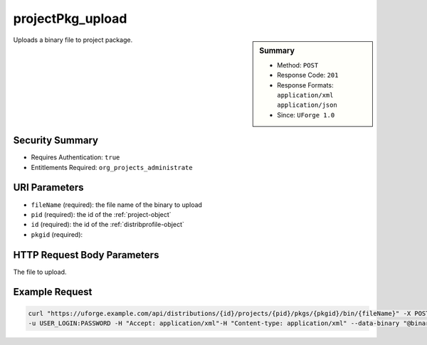 .. Copyright 2016 FUJITSU LIMITED

.. _projectPkg-upload:

projectPkg_upload
-----------------

.. function:: POST /distributions/{id}/projects/{pid}/pkgs/{pkgid}/bin/{fileName}

.. sidebar:: Summary

	* Method: ``POST``
	* Response Code: ``201``
	* Response Formats: ``application/xml`` ``application/json``
	* Since: ``UForge 1.0``

Uploads a binary file to project package.

Security Summary
~~~~~~~~~~~~~~~~

* Requires Authentication: ``true``
* Entitlements Required: ``org_projects_administrate``

URI Parameters
~~~~~~~~~~~~~~

* ``fileName`` (required): the file name of the binary to upload
* ``pid`` (required): the id of the :ref:`project-object`
* ``id`` (required): the id of the :ref:`distribprofile-object`
* ``pkgid`` (required): 

HTTP Request Body Parameters
~~~~~~~~~~~~~~~~~~~~~~~~~~~~

The file to upload.

Example Request
~~~~~~~~~~~~~~~

.. code-block:: bash

	curl "https://uforge.example.com/api/distributions/{id}/projects/{pid}/pkgs/{pkgid}/bin/{fileName}" -X POST \
	-u USER_LOGIN:PASSWORD -H "Accept: application/xml"-H "Content-type: application/xml" --data-binary "@binaryFilePath"

.. seealso::

	 * :ref:`package-object`
	 * :ref:`project-create`
	 * :ref:`project-getAll`
	 * :ref:`project-get`
	 * :ref:`project-delete`
	 * :ref:`project-update`
	 * :ref:`projectPkg-create`
	 * :ref:`projectPkg-get`
	 * :ref:`projectPkg-getAll`
	 * :ref:`projectPkg-delete`
	 * :ref:`projectPkg-deleteAll`
	 * :ref:`projectPkg-download`
	 * :ref:`projectPkg-downloadFile`
	 * :ref:`projectPkgs-update`
	 * :ref:`projectPkg-update`

